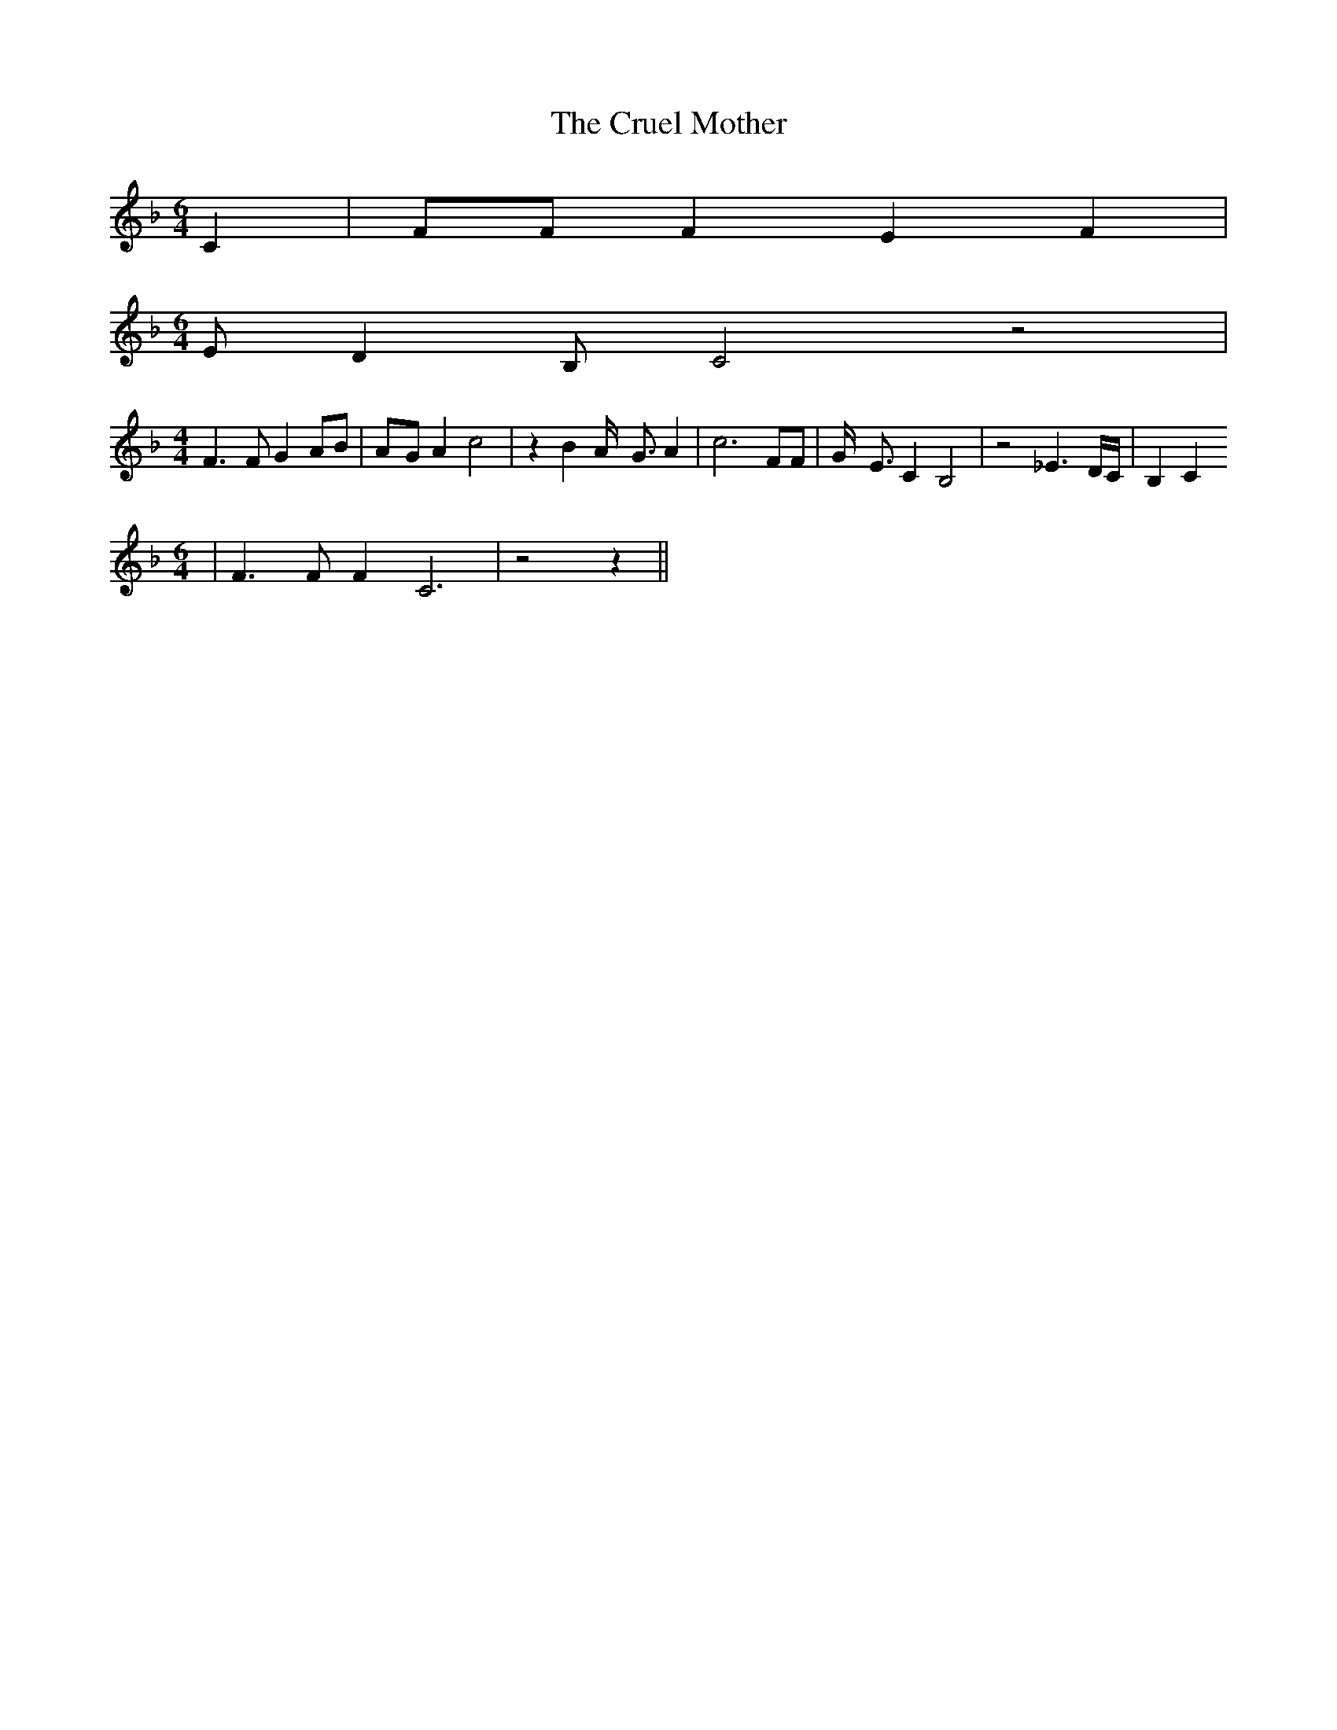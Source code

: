 % Generated more or less automatically by swtoabc by Erich Rickheit KSC
X:1
T:The Cruel Mother
M:6/4
L:1/4
K:F
 C| F/2F/2 F E F|
M:6/4
 E/2- D B,/2 C2 z2|
M:4/4
 F3/2 F/2 G A/2B/2|A/2-G/2 A c2| z B A/4- G3/4 A| c3 F/2F/2| G/4- E3/4 C B,2|\
 z2 _E3/2 D/4C/4| B, C
M:6/4
| F3/2 F/2 F- C3| z2 z||

